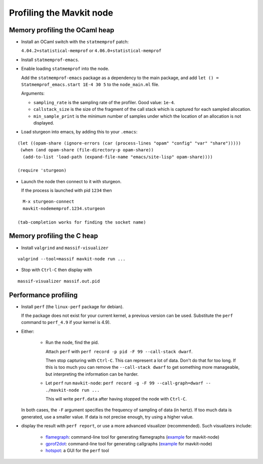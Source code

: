Profiling the Mavkit node
========================

Memory profiling the OCaml heap
~~~~~~~~~~~~~~~~~~~~~~~~~~~~~~~

- Install an OCaml switch with the ``statmemprof`` patch:

  ``4.04.2+statistical-memprof`` or ``4.06.0+statistical-memprof``

- Install ``statmemprof-emacs``.

- Enable loading ``statmemprof`` into the node.

  Add the ``statmemprof-emacs`` package as a dependency to the main package, and add
  ``let () = Statmemprof_emacs.start 1E-4 30 5`` to the ``node_main.ml`` file.

  Arguments:

  - ``sampling_rate`` is the sampling rate of the profiler. Good value: ``1e-4``.
  - ``callstack_size`` is the size of the fragment of the call stack which is captured for each sampled allocation.
  - ``min_sample_print`` is the minimum number of samples under which the location of an allocation is not displayed.

- Load sturgeon into emacs, by adding this to your ``.emacs``:

::

    (let ((opam-share (ignore-errors (car (process-lines "opam" "config" "var" "share")))))
     (when (and opam-share (file-directory-p opam-share))
      (add-to-list 'load-path (expand-file-name "emacs/site-lisp" opam-share))))

    (require 'sturgeon)

- Launch the node then connect to it with sturgeon.

  If the process is launched with pid ``1234`` then

::

    M-x sturgeon-connect
    mavkit-nodememprof.1234.sturgeon

  (tab-completion works for finding the socket name)

Memory profiling the C heap
~~~~~~~~~~~~~~~~~~~~~~~~~~~

- Install ``valgrind`` and ``massif-visualizer``

::

    valgrind --tool=massif mavkit-node run ...

- Stop with ``Ctrl-C`` then display with

::

    massif-visualizer massif.out.pid


Performance profiling
~~~~~~~~~~~~~~~~~~~~~

- Install ``perf`` (the ``linux-perf`` package for debian).

  If the package does not exist for your current kernel, a previous
  version can be used. Substitute the ``perf`` command to ``perf_4.9``
  if your kernel is 4.9).

- Either:

   - Run the node, find the pid.

     Attach ``perf`` with ``perf record -p pid -F 99 --call-stack dwarf``.

     Then stop capturing with ``Ctrl-C``. This can represent a lot of
     data. Don't do that for too long. If this is too much you can remove
     the ``--call-stack dwarf`` to get something more manageable, but
     interpreting the information can be harder.

   - Let ``perf`` run ``mavkit-node``: ``perf record -g -F 99 --call-graph=dwarf -- ./mavkit-node run ...``

     This will write ``perf.data`` after having stopped the node with ``Ctrl-C``.

  In both cases, the ``-F`` argument specifies the frequency of sampling of data (in hertz).
  If too much data is generated, use a smaller value. If data is not precise
  enough, try using a higher value.

- display the result with ``perf report``, or use a more advanced
  visualizer (recommended). Such visualizers include:

   - `flamegraph <https://github.com/brendangregg/FlameGraph>`_: command-line
     tool for generating flamegraphs
     (`example <https://gitlab.com/tezos/tezos/uploads/f8f8cece73da52b54fd9c79364e656e1/flame.svg>`__ for mavkit-node)
   - `gprof2dot <https://github.com/jrfonseca/gprof2dot>`_: command-line
     tool for generating callgraphs
     (`example <https://gitlab.com/tezos/tezos/uploads/8640f489ad8002271fe41bbd0c34dfdc/callgraph.svg>`__ for mavkit-node)
   - `hotspot <https://github.com/KDAB/hotspot>`_: a GUI for the ``perf`` tool
